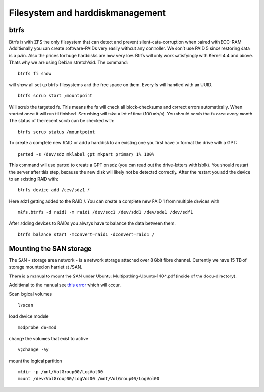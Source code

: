 *********************************
Filesystem and harddiskmanagement
*********************************

=====
btrfs
=====

Btrfs is with ZFS the only filesystem that can detect and prevent silent-data-corruption when paired with ECC-RAM. Additionally you can create software-RAIDs very easily without any controller. We don’t use RAID 5 since restoring data is a pain. Also the prices for huge harddisks are now very low. Btrfs will only work satisfyingly with Kernel 4.4 and above. Thats why we are using Debian stretch/sid. The command:
::

    btrfs fi show


will show all set up btrfs-filesystems and the free space on them. Every fs will handled with an UUID.
::

    btrfs scrub start /mountpoint


Will scrub the targeted fs. This means the fs will check all block-checksums and correct errors automatically. When started once it will run til finished. Scrubbing will take a lot of time (100 mb/s). You should scrub the fs once every month. The status of the recent scrub can be checked with:
::

    btrfs scrub status /mountpoint


To create a complete new RAID or add a harddisk to an existing one you first have to format the drive with a GPT:
::

    parted -s /dev/sdz mklabel gpt mkpart primary 1% 100%


This command will use parted to create a GPT on sdz (you can read out the drive-letters with lsblk). You should restart the server after this step, because the new disk will likely not be detected correctly. After the restart you add the device to an existing RAID with:
::
    
    btrfs device add /dev/sdz1 /


Here sdz1 getting added to the RAID /. You can create a complete new RAID 1 from multiple devices with:
::
    
    mkfs.btrfs -d raid1 -m raid1 /dev/sdc1 /dev/sdd1 /dev/sde1 /dev/sdf1


After adding devices to RAIDs you always have to balance the data between them.
::
    
    btrfs balance start -mconvert=raid1 -dconvert=raid1 /


========================
Mounting the SAN storage
========================

The SAN - storage area network - is a network storage attached over 8 Gbit fibre channel. Currently we have 15 TB of storage mounted on harriet at /SAN.


There is a manual to mount the SAN under Ubuntu: Multipathing-Ubuntu-1404.pdf (inside of the docu-directory).


Additional to the manual see `this error <http://pissedoffadmins.com/os/mount-unknown-filesystem-type-lvm2_member.html/>`_ which will occur.

Scan logical volumes
::
    lvscan
load device module
::
    modprobe dm-mod
change the volumes that exist to active
::
    vgchange -ay
mount the logical partition
::
    mkdir -p /mnt/VolGroup00/LogVol00
    mount /dev/VolGroup00/LogVol00 /mnt/VolGroup00/LogVol00


